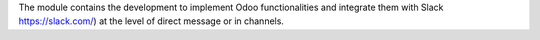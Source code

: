 The module contains the development to implement Odoo functionalities and integrate them with Slack https://slack.com/) at the level of direct message or in channels.
